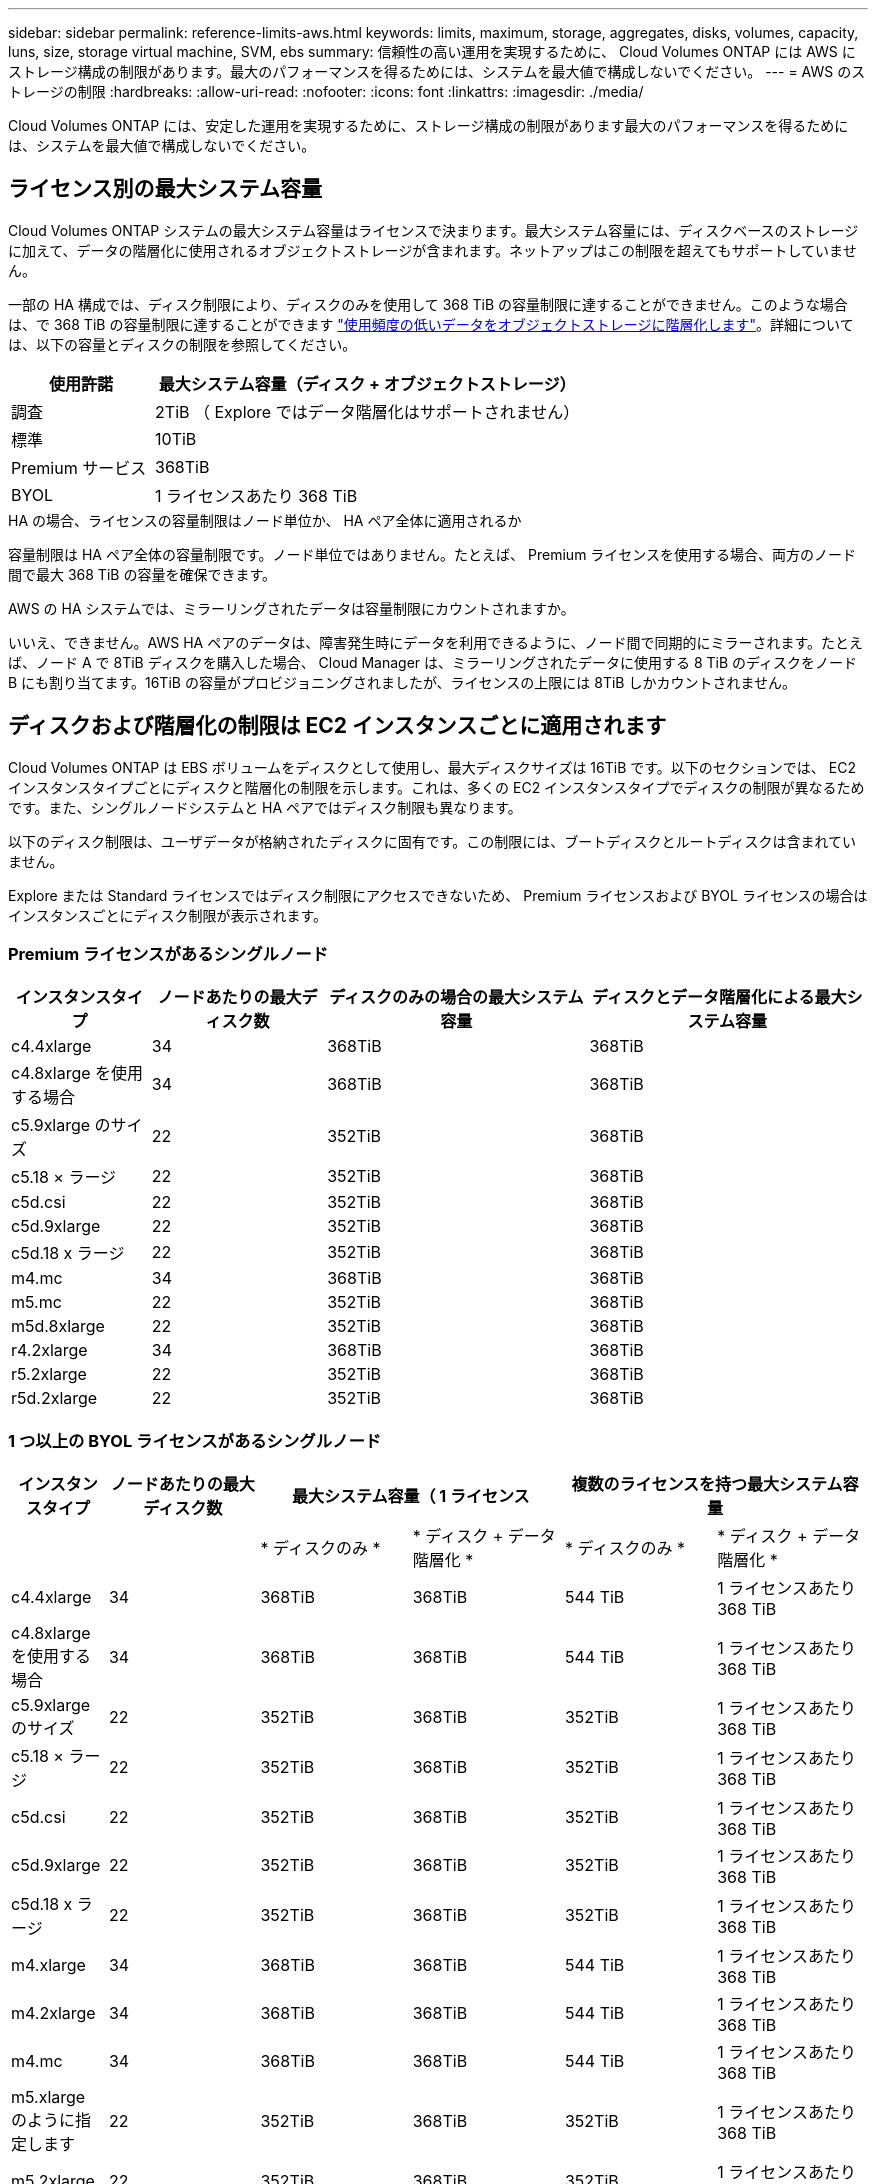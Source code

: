 ---
sidebar: sidebar 
permalink: reference-limits-aws.html 
keywords: limits, maximum, storage, aggregates, disks, volumes, capacity, luns, size, storage virtual machine, SVM, ebs 
summary: 信頼性の高い運用を実現するために、 Cloud Volumes ONTAP には AWS にストレージ構成の制限があります。最大のパフォーマンスを得るためには、システムを最大値で構成しないでください。 
---
= AWS のストレージの制限
:hardbreaks:
:allow-uri-read: 
:nofooter: 
:icons: font
:linkattrs: 
:imagesdir: ./media/


[role="lead"]
Cloud Volumes ONTAP には、安定した運用を実現するために、ストレージ構成の制限があります最大のパフォーマンスを得るためには、システムを最大値で構成しないでください。



== ライセンス別の最大システム容量

Cloud Volumes ONTAP システムの最大システム容量はライセンスで決まります。最大システム容量には、ディスクベースのストレージに加えて、データの階層化に使用されるオブジェクトストレージが含まれます。ネットアップはこの制限を超えてもサポートしていません。

一部の HA 構成では、ディスク制限により、ディスクのみを使用して 368 TiB の容量制限に達することができません。このような場合は、で 368 TiB の容量制限に達することができます https://docs.netapp.com/us-en/cloud-manager-cloud-volumes-ontap/concept-data-tiering.html["使用頻度の低いデータをオブジェクトストレージに階層化します"^]。詳細については、以下の容量とディスクの制限を参照してください。

[cols="25,75"]
|===
| 使用許諾 | 最大システム容量（ディスク + オブジェクトストレージ） 


| 調査 | 2TiB （ Explore ではデータ階層化はサポートされません） 


| 標準 | 10TiB 


| Premium サービス | 368TiB 


| BYOL | 1 ライセンスあたり 368 TiB 
|===
.HA の場合、ライセンスの容量制限はノード単位か、 HA ペア全体に適用されるか
容量制限は HA ペア全体の容量制限です。ノード単位ではありません。たとえば、 Premium ライセンスを使用する場合、両方のノード間で最大 368 TiB の容量を確保できます。

.AWS の HA システムでは、ミラーリングされたデータは容量制限にカウントされますか。
いいえ、できません。AWS HA ペアのデータは、障害発生時にデータを利用できるように、ノード間で同期的にミラーされます。たとえば、ノード A で 8TiB ディスクを購入した場合、 Cloud Manager は、ミラーリングされたデータに使用する 8 TiB のディスクをノード B にも割り当てます。16TiB の容量がプロビジョニングされましたが、ライセンスの上限には 8TiB しかカウントされません。



== ディスクおよび階層化の制限は EC2 インスタンスごとに適用されます

Cloud Volumes ONTAP は EBS ボリュームをディスクとして使用し、最大ディスクサイズは 16TiB です。以下のセクションでは、 EC2 インスタンスタイプごとにディスクと階層化の制限を示します。これは、多くの EC2 インスタンスタイプでディスクの制限が異なるためです。また、シングルノードシステムと HA ペアではディスク制限も異なります。

以下のディスク制限は、ユーザデータが格納されたディスクに固有です。この制限には、ブートディスクとルートディスクは含まれていません。

Explore または Standard ライセンスではディスク制限にアクセスできないため、 Premium ライセンスおよび BYOL ライセンスの場合はインスタンスごとにディスク制限が表示されます。



=== Premium ライセンスがあるシングルノード

[cols="16,20,30,32"]
|===
| インスタンスタイプ | ノードあたりの最大ディスク数 | ディスクのみの場合の最大システム容量 | ディスクとデータ階層化による最大システム容量 


| c4.4xlarge | 34 | 368TiB | 368TiB 


| c4.8xlarge を使用する場合 | 34 | 368TiB | 368TiB 


| c5.9xlarge のサイズ | 22 | 352TiB | 368TiB 


| c5.18 × ラージ | 22 | 352TiB | 368TiB 


| c5d.csi | 22 | 352TiB | 368TiB 


| c5d.9xlarge | 22 | 352TiB | 368TiB 


| c5d.18 x ラージ | 22 | 352TiB | 368TiB 


| m4.mc | 34 | 368TiB | 368TiB 


| m5.mc | 22 | 352TiB | 368TiB 


| m5d.8xlarge | 22 | 352TiB | 368TiB 


| r4.2xlarge | 34 | 368TiB | 368TiB 


| r5.2xlarge | 22 | 352TiB | 368TiB 


| r5d.2xlarge | 22 | 352TiB | 368TiB 
|===


=== 1 つ以上の BYOL ライセンスがあるシングルノード

[cols="10,18,18,18,18,18"]
|===
| インスタンスタイプ | ノードあたりの最大ディスク数 2+| 最大システム容量（ 1 ライセンス 2+| 複数のライセンスを持つ最大システム容量 


2+|  | * ディスクのみ * | * ディスク + データ階層化 * | * ディスクのみ * | * ディスク + データ階層化 * 


| c4.4xlarge | 34 | 368TiB | 368TiB | 544 TiB | 1 ライセンスあたり 368 TiB 


| c4.8xlarge を使用する場合 | 34 | 368TiB | 368TiB | 544 TiB | 1 ライセンスあたり 368 TiB 


| c5.9xlarge のサイズ | 22 | 352TiB | 368TiB | 352TiB | 1 ライセンスあたり 368 TiB 


| c5.18 × ラージ | 22 | 352TiB | 368TiB | 352TiB | 1 ライセンスあたり 368 TiB 


| c5d.csi | 22 | 352TiB | 368TiB | 352TiB | 1 ライセンスあたり 368 TiB 


| c5d.9xlarge | 22 | 352TiB | 368TiB | 352TiB | 1 ライセンスあたり 368 TiB 


| c5d.18 x ラージ | 22 | 352TiB | 368TiB | 352TiB | 1 ライセンスあたり 368 TiB 


| m4.xlarge | 34 | 368TiB | 368TiB | 544 TiB | 1 ライセンスあたり 368 TiB 


| m4.2xlarge | 34 | 368TiB | 368TiB | 544 TiB | 1 ライセンスあたり 368 TiB 


| m4.mc | 34 | 368TiB | 368TiB | 544 TiB | 1 ライセンスあたり 368 TiB 


| m5.xlarge のように指定します | 22 | 352TiB | 368TiB | 352TiB | 1 ライセンスあたり 368 TiB 


| m5.2xlarge | 22 | 352TiB | 368TiB | 352TiB | 1 ライセンスあたり 368 TiB 


| m5.mc | 22 | 352TiB | 368TiB | 352TiB | 1 ライセンスあたり 368 TiB 


| m5d.8xlarge | 22 | 352TiB | 368TiB | 352TiB | 1 ライセンスあたり 368 TiB 


| R4.xlarge （ R4.xlarge ） | 34 | 368TiB | 368TiB | 544 TiB | 1 ライセンスあたり 368 TiB 


| r4.2xlarge | 34 | 368TiB | 368TiB | 544 TiB | 1 ライセンスあたり 368 TiB 


| R5.xlarge （ R5.xlarge ） | 22 | 352TiB | 368TiB | 352TiB | 1 ライセンスあたり 368 TiB 


| r5.2xlarge | 22 | 352TiB | 368TiB | 352TiB | 1 ライセンスあたり 368 TiB 


| r5d.2xlarge | 22 | 352TiB | 368TiB | 352TiB | 1 ライセンスあたり 368 TiB 
|===


=== Premium ライセンスがある HA ペア

[cols="16,20,30,32"]
|===
| インスタンスタイプ | ノードあたりの最大ディスク数 | ディスクのみの場合の最大システム容量 | ディスクとデータ階層化による最大システム容量 


| c4.4xlarge | 31. | 368TiB | 368TiB 


| c4.8xlarge を使用する場合 | 31. | 368TiB | 368TiB 


| c5.9xlarge のサイズ | 19 | 304 TiB | 368TiB 


| c5.18 × ラージ | 19 | 304 TiB | 368TiB 


| c5d.csi | 19 | 304 TiB | 368TiB 


| c5d.9xlarge | 19 | 304 TiB | 368TiB 


| c5d.18 x ラージ | 19 | 304 TiB | 368TiB 


| m4.mc | 31. | 368TiB | 368TiB 


| m5.mc | 19 | 304 TiB | 368TiB 


| m5d.8xlarge | 19 | 304 TiB | 368TiB 


| r4.2xlarge | 31. | 368TiB | 368TiB 


| r5.2xlarge | 19 | 304 TiB | 368TiB 


| r5d.2xlarge | 19 | 304 TiB | 368TiB 
|===


=== 1 つ以上の BYOL ライセンスがある HA ペア

[cols="10,18,18,18,18,18"]
|===
| インスタンスタイプ | ノードあたりの最大ディスク数 2+| 最大システム容量（ 1 ライセンス 2+| 複数のライセンスを持つ最大システム容量 


2+|  | * ディスクのみ * | * ディスク + データ階層化 * | * ディスクのみ * | * ディスク + データ階層化 * 


| c4.4xlarge | 31. | 368TiB | 368TiB | 496TiB | 1 ライセンスあたり 368 TiB 


| c4.8xlarge を使用する場合 | 31. | 368TiB | 368TiB | 496TiB | 1 ライセンスあたり 368 TiB 


| c5.9xlarge のサイズ | 19 | 304 TiB | 368TiB | 304 TiB | 1 ライセンスあたり 368 TiB 


| c5.18 × ラージ | 19 | 304 TiB | 368TiB | 304 TiB | 1 ライセンスあたり 368 TiB 


| c5d.csi | 19 | 304 TiB | 368TiB | 304 TiB | 1 ライセンスあたり 368 TiB 


| c5d.9xlarge | 19 | 304 TiB | 368TiB | 304 TiB | 1 ライセンスあたり 368 TiB 


| c5d.18 x ラージ | 19 | 304 TiB | 368TiB | 304 TiB | 1 ライセンスあたり 368 TiB 


| m4.xlarge | 31. | 368TiB | 368TiB | 496TiB | 1 ライセンスあたり 368 TiB 


| m4.2xlarge | 31. | 368TiB | 368TiB | 496TiB | 1 ライセンスあたり 368 TiB 


| m4.mc | 31. | 368TiB | 368TiB | 496TiB | 1 ライセンスあたり 368 TiB 


| m5.xlarge のように指定します | 19 | 304 TiB | 368TiB | 304 TiB | 1 ライセンスあたり 368 TiB 


| m5.2xlarge | 19 | 304 TiB | 368TiB | 304 TiB | 1 ライセンスあたり 368 TiB 


| m5.mc | 19 | 304 TiB | 368TiB | 304 TiB | 1 ライセンスあたり 368 TiB 


| m5d.8xlarge | 19 | 304 TiB | 368TiB | 304 TiB | 1 ライセンスあたり 368 TiB 


| R4.xlarge （ R4.xlarge ） | 31. | 368TiB | 368TiB | 496TiB | 1 ライセンスあたり 368 TiB 


| r4.2xlarge | 31. | 368TiB | 368TiB | 496TiB | 1 ライセンスあたり 368 TiB 


| R5.xlarge （ R5.xlarge ） | 19 | 304 TiB | 368TiB | 304 TiB | 1 ライセンスあたり 368 TiB 


| r5.2xlarge | 19 | 304 TiB | 368TiB | 304 TiB | 1 ライセンスあたり 368 TiB 


| r5d.2xlarge | 19 | 304 TiB | 368TiB | 304 TiB | 1 ライセンスあたり 368 TiB 
|===


== アグリゲートの制限

Cloud Volumes ONTAP は AWS ボリュームをディスクとして使用し、これらを _Aggregate__ にグループ化します。アグリゲートは、ボリュームにストレージを提供します。

[cols="2*"]
|===
| パラメータ | 制限（ Limit ） 


| アグリゲートの最大数 | 1 つのノード：ディスクリミットの HA ペアと同じです：ノード ^1 の 18 


| 最大アグリゲートサイズ | 96 TiB の物理容量 ^2^ 


| アグリゲートあたりのディスク数 | 1-6^3^ 


| アグリゲートあたりの RAID グループの最大数 | 1. 
|===
注：

. HA ペアの両方のノードに 18 個のアグリゲートを作成することはできません。これは、作成するとデータディスクの制限を超えてしまうためです。
. アグリゲートの容量の制限は、アグリゲートを構成するディスクに基づいています。データの階層化に使用されるオブジェクトストレージは制限に含まれません。
. アグリゲート内のディスクはすべて同じサイズである必要があります。




== 論理ストレージの制限

[cols="22,22,56"]
|===
| 論理ストレージ | パラメータ | 制限（ Limit ） 


| * Storage Virtual Machine （ SVM ） * | Cloud Volumes ONTAP の最大数 （ HA ペアまたはシングルノード） | データ提供用 SVM × 1 、ディザスタリカバリ用にデスティネーション SVM × 1ソース SVM で障害が発生した場合は、デスティネーション SVM をデータアクセス用にアクティブ化できます。^1 この 1 つのデータ提供用 SVM は、 Cloud Volumes ONTAP システム（ HA ペアまたはシングルノード）全体にまたがります。 


.2+| * ファイル * | 最大サイズ | 16TiB 


| ボリュームあたりの最大数 | ボリュームサイズは最大 20 億個です 


| * FlexClone ボリューム * | クローン階層の深さ ^2^ | 499 


.3+| * FlexVol ボリューム * | ノードあたりの最大数 | 500 


| 最小サイズ | 20 MB 


| 最大サイズ | 100TiB 


| * qtree * | FlexVol あたりの最大数 | 4,995 


| * Snapshot コピー * | FlexVol あたりの最大数 | 1,023 
|===
注：

. Cloud Manager では、 SVM ディザスタリカバリのセットアップやオーケストレーションはサポートされません。また、追加の SVM でストレージ関連のタスクをサポートしていません。SVM ディザスタリカバリには、 System Manager または CLI を使用する必要があります。
+
** https://library.netapp.com/ecm/ecm_get_file/ECMLP2839856["SVM ディザスタリカバリ設定エクスプレスガイド"^]
** https://library.netapp.com/ecm/ecm_get_file/ECMLP2839857["『 SVM ディザスタリカバリエクスプレスガイド』"^]


. クローン階層の深さは、 1 つの FlexVol から作成できる、ネストされた FlexClone ボリュームの最大階層です。




== iSCSI ストレージの制限

[cols="3*"]
|===
| iSCSI ストレージ | パラメータ | 制限（ Limit ） 


.4+| * LUN* | ノードあたりの最大数 | 1,024 


| LUN マップの最大数 | 1,024 


| 最大サイズ | 16TiB 


| ボリュームあたりの最大数 | 512 


| * igroup 数 * | ノードあたりの最大数 | 256 


.2+| * イニシエータ * | ノードあたりの最大数 | 512 


| igroup あたりの最大数 | 128 


| * iSCSI セッション * | ノードあたりの最大数 | 1,024 


.2+| * LIF * | ポートあたりの最大数 | 32 


| ポートセットあたりの最大数 | 32 


| * ポートセット * | ノードあたりの最大数 | 256 
|===